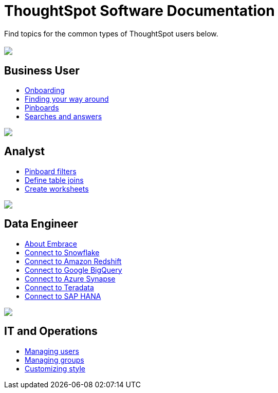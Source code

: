 = ThoughtSpot Software Documentation
:page-layout: home-branch

Find topics for the common types of ThoughtSpot users below.

[.conceal-title]
== {empty}
++++
<div class="columns">
  <div class="box">
    <img src="_images/persona-business-user.png">
    <h2>
      Business User
    </h2>
    <ul>
      <li><a href="https://docs-thoughtspot-com.netlify.app/software/6.2/user-onboarding-experience.html">Onboarding</a></li>
      <li><a href="https://docs-thoughtspot-com.netlify.app/software/6.2/about-navigating-thoughtspot.html">Finding your way around</a></li>
      <li><a href="https://docs-thoughtspot-com.netlify.app/software/6.2/about-pinboards.html">Pinboards</a></li>
      <li><a href="https://docs-thoughtspot-com.netlify.app/software/6.2/about-starting-a-new-search.html">Searches and answers</a></li>
    </ul>
    </div>
  <div class="box">
    <img src="_images/persona-analyst.png">
    <h2>
      Analyst
    </h2>
    <ul>
      <li><a href="https://docs-thoughtspot-com.netlify.app/software/6.2/pinboard-filters.html">Pinboard filters</a></li>
      <li><a href="https://docs-thoughtspot-com.netlify.app/software/6.2/create-new-relationship.html">Define table joins</a></li>
      <li><a href="https://docs-thoughtspot-com.netlify.app/software/6.2/worksheets.html">Create worksheets</a></li>
    </ul>
  </div>
  <div class="box">
    <img src="_images/persona-data-engineer.png">
    <h2>
      Data Engineer
    </h2>
    <ul>
      <li><a href="https://docs-thoughtspot-com.netlify.app/software/6.2/embrace-intro.html">About Embrace</a></li>
      <li><a href="https://docs-thoughtspot-com.netlify.app/software/6.2/embrace-snowflake.html">Connect to Snowflake</a></li>
      <li><a href="https://docs-thoughtspot-com.netlify.app/software/6.2/embrace-redshift.html">Connect to Amazon Redshift</a></li>
      <li><a href="https://docs-thoughtspot-com.netlify.app/software/6.2/embrace-gbq.html">Connect to Google BigQuery</a></li>
      <li><a href="https://docs-thoughtspot-com.netlify.app/software/6.2/embrace-synapse.html">Connect to Azure Synapse</a></li>
      <li><a href="https://docs-thoughtspot-com.netlify.app/software/6.2/embrace-teradata.html">Connect to Teradata</a></li>
      <li><a href="https://docs-thoughtspot-com.netlify.app/software/6.2/embrace-hana.html">Connect to SAP HANA</a></li>
    </ul>
    </div>
   <div class="box">
     <img src="_images/persona-it-ops.png">
     <h2>
       IT and Operations
     </h2>
     <ul>
       <li><a href="https://docs-thoughtspot-com.netlify.app/software/6.2/users.html">Managing users</a></li>
       <li><a href="https://docs-thoughtspot-com.netlify.app/software/6.2/groups.html">Managing groups</a></li>
       <li><a href="https://docs-thoughtspot-com.netlify.app/software/6.2/customize-style.html">Customizing style</a></li>
     </ul>
     </div>
  </div>
++++
